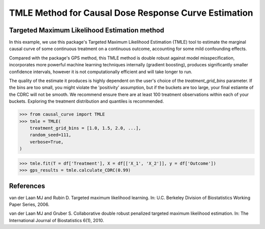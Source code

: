 .. _TMLE_example:

=====================================================
TMLE Method for Causal Dose Response Curve Estimation
=====================================================

Targeted Maximum Likelihood Estimation method
---------------------------------------------


In this example, we use this package's Targeted Maximum Likelihood Estimation (TMLE)
tool to estimate the marginal causal curve of some continuous treatment on a continuous outcome,
accounting for some mild confounding effects.

Compared with the package's GPS method, this TMLE method is double robust against model
misspecification, incorporates more powerful machine learning techniques internally (gradient boosting),
produces significantly smaller confidence intervals, however it is not computationally efficient
and will take longer to run.

The quality of the estimate it produces is highly dependent on the user's choice
of the `treatment_grid_bins` parameter. If the bins are too small, you might violate the
'positivity' assumption, but if the buckets are too large, your final estiamte of the CDRC will
not be smooth. We recommend ensure there are at least 100 treatment observations within
each of your buckets. Exploring the treatment distribution and quantiles is recommended.


>>> from causal_curve import TMLE
>>> tmle = TMLE(
    treatment_grid_bins = [1.0, 1.5, 2.0, ...],
    random_seed=111,
    verbose=True,
)

>>> tmle.fit(T = df['Treatment'], X = df[['X_1', 'X_2']], y = df['Outcome'])
>>> gps_results = tmle.calculate_CDRC(0.99)


References
----------

van der Laan MJ and Rubin D. Targeted maximum likelihood learning. In: ​U.C. Berkeley Division of
Biostatistics Working Paper Series, 2006.

van der Laan MJ and Gruber S. Collaborative double robust penalized targeted
maximum likelihood estimation. In: The International Journal of Biostatistics 6(1), 2010.

